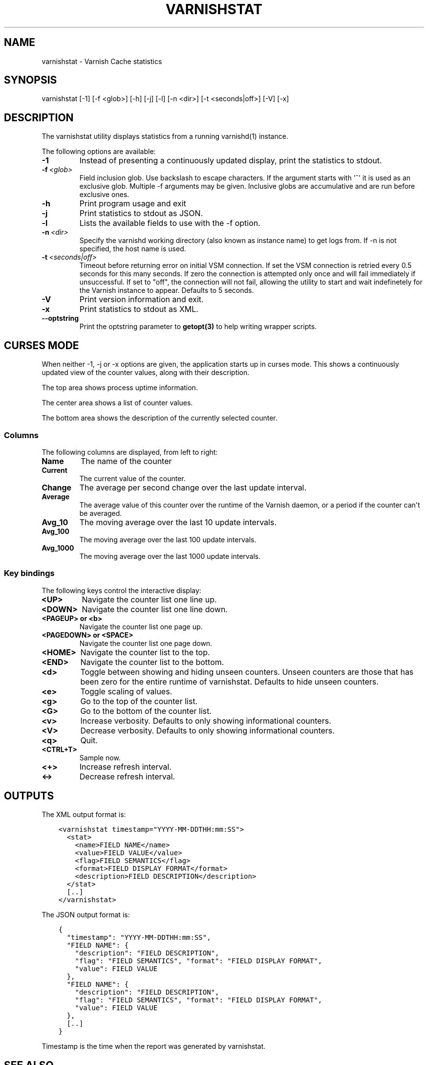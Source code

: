 .\" Man page generated from reStructuredText.
.
.TH VARNISHSTAT 1 "" "" ""
.SH NAME
varnishstat \- Varnish Cache statistics
.
.nr rst2man-indent-level 0
.
.de1 rstReportMargin
\\$1 \\n[an-margin]
level \\n[rst2man-indent-level]
level margin: \\n[rst2man-indent\\n[rst2man-indent-level]]
-
\\n[rst2man-indent0]
\\n[rst2man-indent1]
\\n[rst2man-indent2]
..
.de1 INDENT
.\" .rstReportMargin pre:
. RS \\$1
. nr rst2man-indent\\n[rst2man-indent-level] \\n[an-margin]
. nr rst2man-indent-level +1
.\" .rstReportMargin post:
..
.de UNINDENT
. RE
.\" indent \\n[an-margin]
.\" old: \\n[rst2man-indent\\n[rst2man-indent-level]]
.nr rst2man-indent-level -1
.\" new: \\n[rst2man-indent\\n[rst2man-indent-level]]
.in \\n[rst2man-indent\\n[rst2man-indent-level]]u
..
.SH SYNOPSIS
.sp
varnishstat [\-1] [\-f <glob>] [\-h] [\-j] [\-l] [\-n <dir>] [\-t <seconds|off>] [\-V] [\-x]
.SH DESCRIPTION
.sp
The varnishstat utility displays statistics from a running varnishd(1) instance.
.sp
The following options are available:
.INDENT 0.0
.TP
.B \-1
Instead of presenting a continuously updated display, print the statistics to stdout.
.TP
.BI \-f \ <glob>
Field inclusion glob. Use backslash to escape characters. If the argument starts with \(aq^\(aq it is used as an exclusive glob. Multiple \-f arguments may be given. Inclusive globs are accumulative and are run before exclusive ones.
.TP
.B \-h
Print program usage and exit
.TP
.B \-j
Print statistics to stdout as JSON.
.TP
.B \-l
Lists the available fields to use with the \-f option.
.TP
.BI \-n \ <dir>
Specify the varnishd working directory (also known as instance name) to get logs from. If \-n is not specified, the host name is used.
.TP
.BI \-t \ <seconds|off>
Timeout before returning error on initial VSM connection. If set the VSM connection is retried every 0.5 seconds for this many seconds. If zero the connection is attempted only once and will fail immediately if unsuccessful. If set to "off", the connection will not fail, allowing the utility to start and wait indefinetely for the Varnish instance to appear.  Defaults to 5 seconds.
.TP
.B \-V
Print version information and exit.
.TP
.B \-x
Print statistics to stdout as XML.
.TP
.B \-\-optstring
Print the optstring parameter to \fBgetopt(3)\fP to help writing wrapper scripts.
.UNINDENT
.SH CURSES MODE
.sp
When neither \-1, \-j or \-x options are given, the application starts up
in curses mode. This shows a continuously updated view of the counter
values, along with their description.
.sp
The top area shows process uptime information.
.sp
The center area shows a list of counter values.
.sp
The bottom area shows the description of the currently selected
counter.
.SS Columns
.sp
The following columns are displayed, from left to right:
.INDENT 0.0
.TP
.B Name
The name of the counter
.TP
.B Current
The current value of the counter.
.TP
.B Change
The average per second change over the last update interval.
.TP
.B Average
The average value of this counter over the runtime of the
Varnish daemon, or a period if the counter can\(aqt be averaged.
.TP
.B Avg_10
The moving average over the last 10 update intervals.
.TP
.B Avg_100
The moving average over the last 100 update intervals.
.TP
.B Avg_1000
The moving average over the last 1000 update intervals.
.UNINDENT
.SS Key bindings
.sp
The following keys control the interactive display:
.INDENT 0.0
.TP
.B <UP>
Navigate the counter list one line up.
.TP
.B <DOWN>
Navigate the counter list one line down.
.TP
.B <PAGEUP> or <b>
Navigate the counter list one page up.
.TP
.B <PAGEDOWN> or <SPACE>
Navigate the counter list one page down.
.TP
.B <HOME>
Navigate the counter list to the top.
.TP
.B <END>
Navigate the counter list to the bottom.
.TP
.B <d>
Toggle between showing and hiding unseen counters. Unseen
counters are those that has been zero for the entire runtime
of varnishstat. Defaults to hide unseen counters.
.TP
.B <e>
Toggle scaling of values.
.TP
.B <g>
Go to the top of the counter list.
.TP
.B <G>
Go to the bottom of the counter list.
.TP
.B <v>
Increase verbosity. Defaults to only showing informational
counters.
.TP
.B <V>
Decrease verbosity. Defaults to only showing informational
counters.
.TP
.B <q>
Quit.
.TP
.B <CTRL+T>
Sample now.
.TP
.B <+>
Increase refresh interval.
.TP
.B <\->
Decrease refresh interval.
.UNINDENT
.SH OUTPUTS
.sp
The XML output format is:
.INDENT 0.0
.INDENT 3.5
.sp
.nf
.ft C
<varnishstat timestamp="YYYY\-MM\-DDTHH:mm:SS">
  <stat>
    <name>FIELD NAME</name>
    <value>FIELD VALUE</value>
    <flag>FIELD SEMANTICS</flag>
    <format>FIELD DISPLAY FORMAT</format>
    <description>FIELD DESCRIPTION</description>
  </stat>
  [..]
</varnishstat>
.ft P
.fi
.UNINDENT
.UNINDENT
.sp
The JSON output format is:
.INDENT 0.0
.INDENT 3.5
.sp
.nf
.ft C
{
  "timestamp": "YYYY\-MM\-DDTHH:mm:SS",
  "FIELD NAME": {
    "description": "FIELD DESCRIPTION",
    "flag": "FIELD SEMANTICS", "format": "FIELD DISPLAY FORMAT",
    "value": FIELD VALUE
  },
  "FIELD NAME": {
    "description": "FIELD DESCRIPTION",
    "flag": "FIELD SEMANTICS", "format": "FIELD DISPLAY FORMAT",
    "value": FIELD VALUE
  },
  [..]
}
.ft P
.fi
.UNINDENT
.UNINDENT
.sp
Timestamp is the time when the report was generated by varnishstat.
.SH SEE ALSO
.INDENT 0.0
.IP \(bu 2
\fIvarnishd(1)\fP
.IP \(bu 2
\fIvarnishhist(1)\fP
.IP \(bu 2
\fIvarnishlog(1)\fP
.IP \(bu 2
\fIvarnishncsa(1)\fP
.IP \(bu 2
\fIvarnishtop(1)\fP
.IP \(bu 2
curses(3)
.IP \(bu 2
\fIvarnish\-counters(7)\fP
.UNINDENT
.SH AUTHORS
.sp
This manual page was written by Dag\-Erling Smørgrav, Per Buer,
Lasse Karstensen and Martin Blix Grydeland.
.\" Generated by docutils manpage writer.
.
